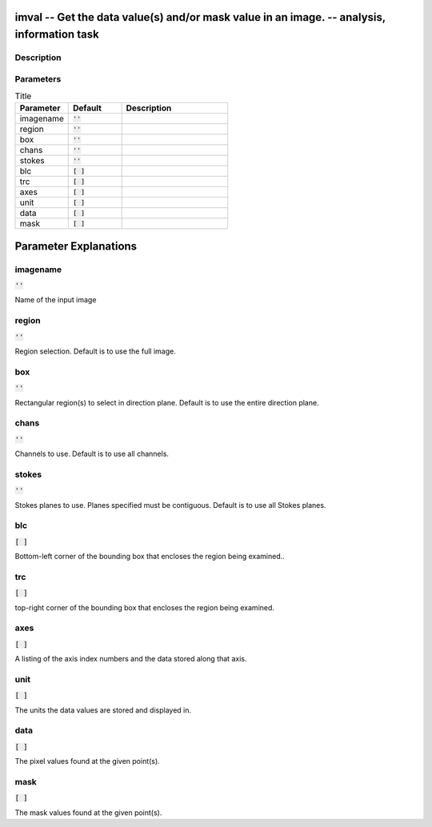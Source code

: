 imval -- Get the data value(s) and/or mask value in an image. -- analysis, information task
=======================================

Description
---------------------------------------



Parameters
---------------------------------------

.. list-table:: Title
   :widths: 25 25 50 
   :header-rows: 1
   
   * - Parameter
     - Default
     - Description
   * - imagename
     - :code:`''`
     - 
   * - region
     - :code:`''`
     - 
   * - box
     - :code:`''`
     - 
   * - chans
     - :code:`''`
     - 
   * - stokes
     - :code:`''`
     - 
   * - blc
     - :code:`[ ]`
     - 
   * - trc
     - :code:`[ ]`
     - 
   * - axes
     - :code:`[ ]`
     - 
   * - unit
     - :code:`[ ]`
     - 
   * - data
     - :code:`[ ]`
     - 
   * - mask
     - :code:`[ ]`
     - 


Parameter Explanations
=======================================



imagename
---------------------------------------

:code:`''`

Name of the input image


region
---------------------------------------

:code:`''`

Region selection. Default is to use the full image.


box
---------------------------------------

:code:`''`

Rectangular region(s) to select in direction plane. Default is to use the entire direction plane.


chans
---------------------------------------

:code:`''`

Channels to use. Default is to use all channels.


stokes
---------------------------------------

:code:`''`

Stokes planes to use. Planes specified must be contiguous. Default is to use all Stokes planes.


blc
---------------------------------------

:code:`[ ]`

Bottom-left corner of the bounding box that encloses the region being examined..


trc
---------------------------------------

:code:`[ ]`

top-right corner of the bounding box that encloses the region being examined.


axes
---------------------------------------

:code:`[ ]`

A listing of the axis index numbers and the data stored along that axis.


unit
---------------------------------------

:code:`[ ]`

The units the data values are stored and displayed in.


data
---------------------------------------

:code:`[ ]`

The pixel values found at the given point(s).


mask
---------------------------------------

:code:`[ ]`

The mask values found at the given point(s).




